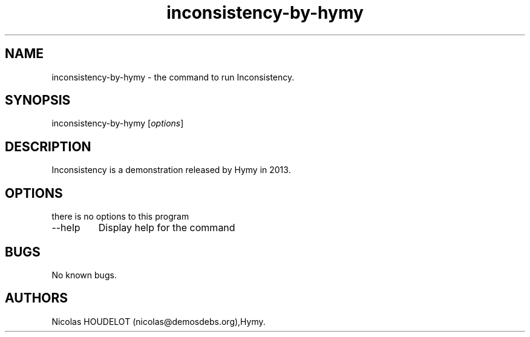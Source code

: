 .\" Automatically generated by Pandoc 2.9.2.1
.\"
.TH "inconsistency-by-hymy" "6" "2019-03-05" "Inconsistency User Manuals" ""
.hy
.SH NAME
.PP
inconsistency-by-hymy - the command to run Inconsistency.
.SH SYNOPSIS
.PP
inconsistency-by-hymy [\f[I]options\f[R]]
.SH DESCRIPTION
.PP
Inconsistency is a demonstration released by Hymy in 2013.
.SH OPTIONS
.PP
there is no options to this program
.TP
--help
Display help for the command
.SH BUGS
.PP
No known bugs.
.SH AUTHORS
Nicolas HOUDELOT (nicolas\[at]demosdebs.org),Hymy.
